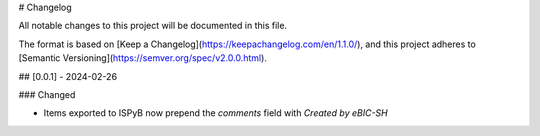 # Changelog

All notable changes to this project will be documented in this file.

The format is based on [Keep a Changelog](https://keepachangelog.com/en/1.1.0/),
and this project adheres to [Semantic Versioning](https://semver.org/spec/v2.0.0.html).

## [0.0.1] - 2024-02-26

### Changed

- Items exported to ISPyB now prepend the `comments` field with `Created by eBIC-SH`